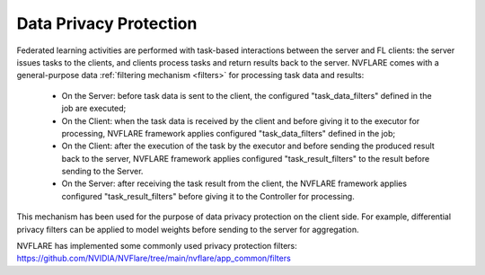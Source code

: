 .. _data_privacy_protection:

Data Privacy Protection
=======================
Federated learning activities are performed with task-based interactions between the server and FL clients: the server
issues tasks to the clients, and clients process tasks and return results back to the server. NVFLARE comes with a
general-purpose data :ref:`filtering mechanism <filters>` for processing task data and results:

    - On the Server: before task data is sent to the client, the configured "task_data_filters" defined in the job are executed;
    - On the Client: when the task data is received by the client and before giving it to the executor for processing, NVFLARE framework applies configured "task_data_filters" defined in the job;
    - On the Client: after the execution of the task by the executor and before sending the produced result back to the server, NVFLARE framework applies configured "task_result_filters" to the result before sending to the Server.
    - On the Server: after receiving the task result from the client, the NVFLARE framework applies configured "task_result_filters" before giving it to the Controller for processing.

This mechanism has been used for the purpose of data privacy protection on the client side. For example, differential
privacy filters can be applied to model weights before sending to the server for aggregation.

NVFLARE has implemented some commonly used privacy protection filters: https://github.com/NVIDIA/NVFlare/tree/main/nvflare/app_common/filters
